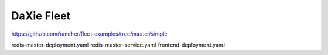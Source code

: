DaXie Fleet
===========

https://github.com/rancher/fleet-examples/tree/master/simple


redis-master-deployment.yaml
redis-master-service.yaml
frontend-deployment.yaml
